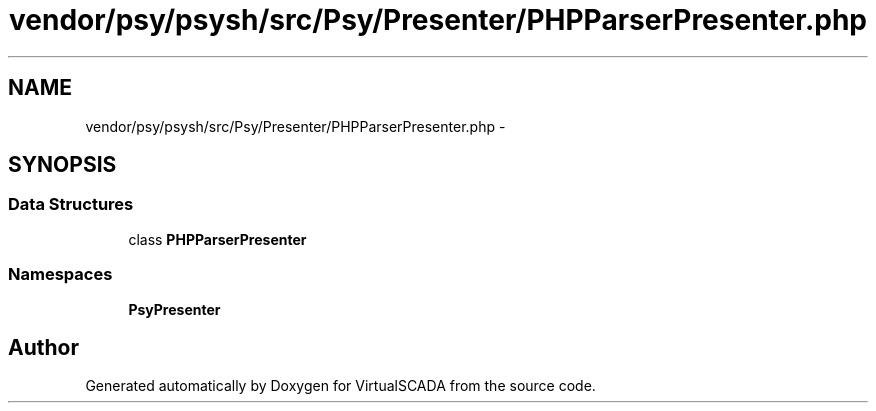 .TH "vendor/psy/psysh/src/Psy/Presenter/PHPParserPresenter.php" 3 "Tue Apr 14 2015" "Version 1.0" "VirtualSCADA" \" -*- nroff -*-
.ad l
.nh
.SH NAME
vendor/psy/psysh/src/Psy/Presenter/PHPParserPresenter.php \- 
.SH SYNOPSIS
.br
.PP
.SS "Data Structures"

.in +1c
.ti -1c
.RI "class \fBPHPParserPresenter\fP"
.br
.in -1c
.SS "Namespaces"

.in +1c
.ti -1c
.RI " \fBPsy\\Presenter\fP"
.br
.in -1c
.SH "Author"
.PP 
Generated automatically by Doxygen for VirtualSCADA from the source code\&.
